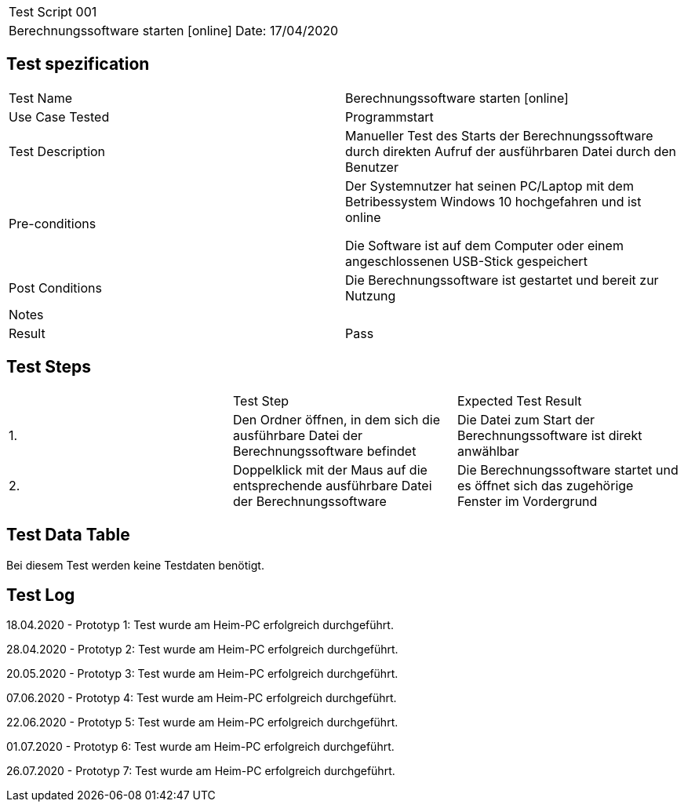 |===
| Test Script 001 |
| Berechnungssoftware starten [online] | Date: 17/04/2020
|===

== Test spezification

|===
| Test Name | Berechnungssoftware starten [online]
| Use Case Tested | Programmstart
| Test Description | Manueller Test des Starts der Berechnungssoftware durch direkten Aufruf der ausführbaren Datei durch den Benutzer
| Pre-conditions | Der Systemnutzer hat seinen PC/Laptop mit dem Betribessystem Windows 10 hochgefahren und ist online

Die Software ist auf dem Computer oder einem angeschlossenen USB-Stick gespeichert
| Post Conditions | Die Berechnungssoftware ist gestartet und bereit zur Nutzung
| Notes |
| Result | Pass
|===

== Test Steps

|===
|    | Test Step | Expected Test Result
| 1. | Den Ordner öffnen, in dem sich die ausführbare Datei der Berechnungssoftware befindet | Die Datei zum Start der Berechnungssoftware ist direkt anwählbar
| 2. | Doppelklick mit der Maus auf die entsprechende ausführbare Datei der Berechnungssoftware | Die Berechnungssoftware startet und es öffnet sich das zugehörige Fenster im Vordergrund
|===

== Test Data Table

Bei diesem Test werden keine Testdaten benötigt.


== Test Log

18.04.2020 - Prototyp 1: Test wurde am Heim-PC erfolgreich durchgeführt.

28.04.2020 - Prototyp 2: Test wurde am Heim-PC erfolgreich durchgeführt.

20.05.2020 - Prototyp 3: Test wurde am Heim-PC erfolgreich durchgeführt.

07.06.2020 - Prototyp 4: Test wurde am Heim-PC erfolgreich durchgeführt.

22.06.2020 - Prototyp 5: Test wurde am Heim-PC erfolgreich durchgeführt.

01.07.2020 - Prototyp 6: Test wurde am Heim-PC erfolgreich durchgeführt.

26.07.2020 - Prototyp 7: Test wurde am Heim-PC erfolgreich durchgeführt.
